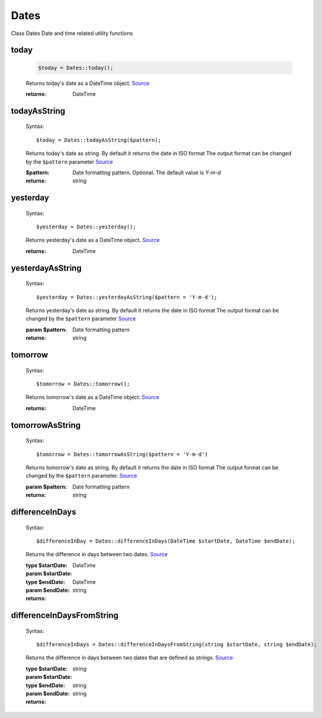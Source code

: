 -------------------
Dates
-------------------


Class Dates
Date and time related utility functions

today
=====

    .. code-block:: php

        $today = Dates::today();


    Returns today's date as a DateTime object. `Source <https://phpf1.com/snippet/get-actual-date-in-php>`_

    :returns: DateTime

todayAsString
=============

    Syntax::

        $today = Dates::todayAsString($pattern);


    Returns today's date as string.
    By default it returns the date in ISO format
    The output format can be changed by the ``$pattern`` parameter `Source <https://phpf1.com/snippet/get-actual-date-in-php>`_

    :$pattern: Date formatting pattern. Optional. The default value is `Y-m-d`
    :returns: string

yesterday
=========

    Syntax::

        $yesterday = Dates::yesterday();

    Returns yesterday's date as a DateTime object. `Source <https://phpf1.com/snippet/get-yesterdays-date-in-php>`_

    :returns: DateTime


yesterdayAsString
=================

    Syntax::

        $yesterday = Dates::yesterdayAsString($pattern = 'Y-m-d');

    Returns yesterday's date as string.
    By default it returns the date in ISO format
    The output format can be changed by the ``$pattern`` parameter `Source <https://phpf1.com/snippet/get-yesterdays-date-in-php>`_

    :param $pattern: Date formatting pattern
    :returns: string

tomorrow
========

    Syntax::

        $tomorrow = Dates::tomorrow();

    Returns tomorrow's date as a DateTime object. `Source <https://phpf1.com/snippet/get-tomorrows-date-in-php>`_

    :returns: DateTime

tomorrowAsString
================

    Syntax::

        $tomorrow = Dates::tomorrowAsString($pattern = 'Y-m-d')

    Returns tomorrow's date as string.
    By default it returns the date in ISO format
    The output format can be changed by the ``$pattern`` parameter. `Source <https://phpf1.com/snippet/get-tomorrows-date-in-php>`_

    :param $pattern: Date formatting pattern
    :returns: string

differenceInDays
================

    Syntax::

        $differenceInDay = Dates::differenceInDays(DateTime $startDate, DateTime $endDate);

    Returns the difference in days between two dates. `Source <https://phpf1.com/snippet/get-the-number-of-days-between-two-dates-in-php>`_

    :type $startDate: DateTime
    :param $startDate:
    :type $endDate: DateTime
    :param $endDate:
    :returns: string

differenceInDaysFromString
==========================

    Syntax::

        $differenceInDays = Dates::differenceInDaysFromString(string $startDate, string $endDate);

    Returns the difference in days between two dates that are defined as strings. `Source <https://phpf1.com/snippet/get-the-number-of-days-between-two-dates-in-php>`_

    :type $startDate: string
    :param $startDate:
    :type $endDate: string
    :param $endDate:
    :returns: string
